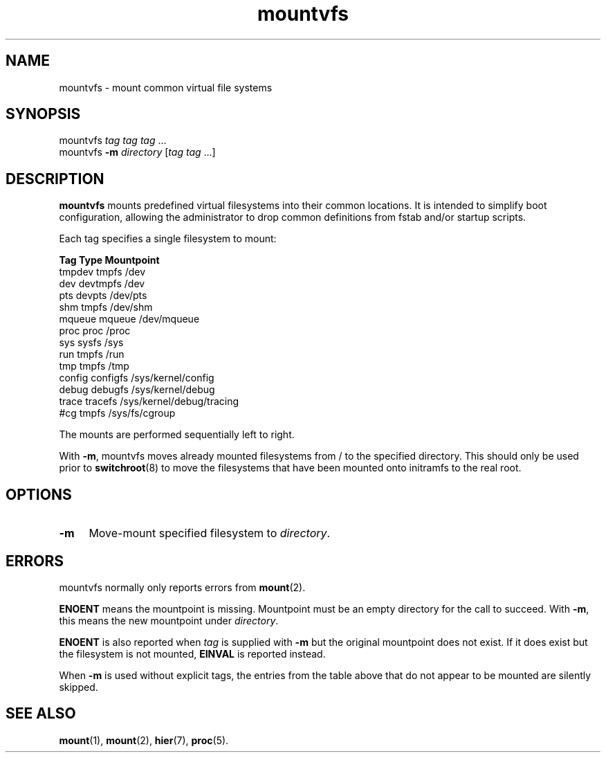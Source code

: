 .TH mountvfs 8
'''
.SH NAME
mountvfs \- mount common virtual file systems
'''
.SH SYNOPSIS
mountvfs \fItag\fR \fItag\fR \fItag\fR ...
.br
mountvfs \fB-m\fR \fIdirectory\fR [\fItag\fR \fItag\fR ...]
'''
.SH DESCRIPTION
\fBmountvfs\fR mounts predefined virtual filesystems into their common
locations.  It is intended to simplify boot configuration, allowing
the administrator to drop common definitions from fstab and/or startup scripts.
.P
Each tag specifies a single filesystem to mount:
.P
.EX
\fBTag\fR             \fBType\fR            \fBMountpoint\fR
tmpdev          tmpfs           /dev
dev             devtmpfs        /dev
pts             devpts          /dev/pts
shm             tmpfs           /dev/shm
mqueue          mqueue          /dev/mqueue
proc            proc            /proc
sys             sysfs           /sys
run             tmpfs           /run
tmp             tmpfs           /tmp
config          configfs        /sys/kernel/config
debug           debugfs         /sys/kernel/debug
trace           tracefs         /sys/kernel/debug/tracing
#cg             tmpfs           /sys/fs/cgroup
.EE
.P
The mounts are performed sequentially left to right.
.P
With \fB-m\fR, mountvfs moves already mounted filesystems from / to
the specified directory. This should only be used prior to \fBswitchroot\fR(8)
to move the filesystems that have been mounted onto initramfs to the real root.
'''
.SH OPTIONS
.IP "\fB-m\fR" 4
Move-mount specified filesystem to \fIdirectory\fR.
'''
.SH ERRORS
mountvfs normally only reports errors from \fBmount\fR(2).
.P
\fBENOENT\fR means the mountpoint is missing. Mountpoint must be an empty
directory for the call to succeed. With \fB-m\fR, this means the new mountpoint
under \fIdirectory\fR.
.P
\fBENOENT\fR is also reported when \fItag\fR is supplied with \fB-m\fR but
the original mountpoint does not exist. If it does exist but the filesystem
is not mounted, \fBEINVAL\fR is reported instead.
.P
When \fB-m\fR is used without explicit tags, the entries from the table above
that do not appear to be mounted are silently skipped.
'''
.SH SEE ALSO
\fBmount\fR(1), \fBmount\fR(2), \fBhier\fR(7), \fBproc\fR(5).

